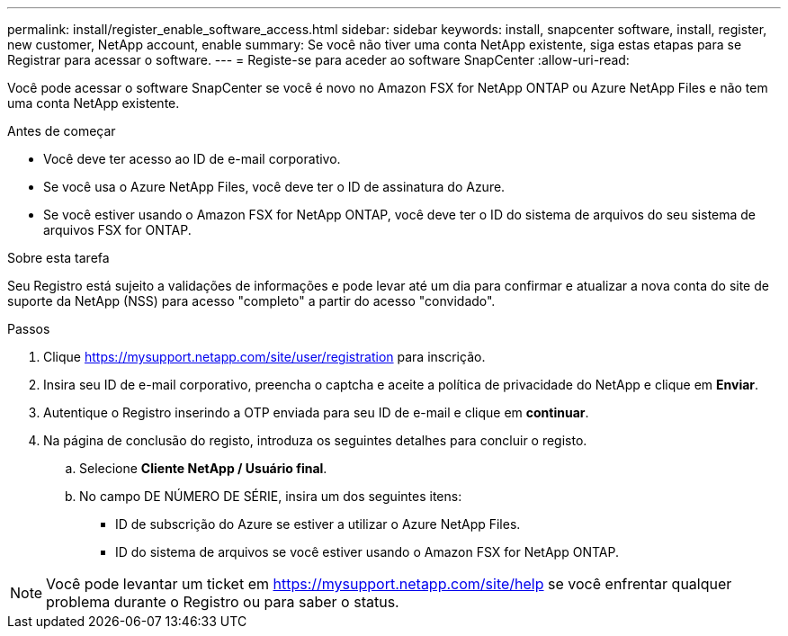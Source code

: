 ---
permalink: install/register_enable_software_access.html 
sidebar: sidebar 
keywords: install, snapcenter software, install, register, new customer, NetApp account, enable 
summary: Se você não tiver uma conta NetApp existente, siga estas etapas para se Registrar para acessar o software. 
---
= Registe-se para aceder ao software SnapCenter
:allow-uri-read: 


[role="lead"]
Você pode acessar o software SnapCenter se você é novo no Amazon FSX for NetApp ONTAP ou Azure NetApp Files e não tem uma conta NetApp existente.

.Antes de começar
* Você deve ter acesso ao ID de e-mail corporativo.
* Se você usa o Azure NetApp Files, você deve ter o ID de assinatura do Azure.
* Se você estiver usando o Amazon FSX for NetApp ONTAP, você deve ter o ID do sistema de arquivos do seu sistema de arquivos FSX for ONTAP.


.Sobre esta tarefa
Seu Registro está sujeito a validações de informações e pode levar até um dia para confirmar e atualizar a nova conta do site de suporte da NetApp (NSS) para acesso "completo" a partir do acesso "convidado".

.Passos
. Clique https://mysupport.netapp.com/site/user/registration[] para inscrição.
. Insira seu ID de e-mail corporativo, preencha o captcha e aceite a política de privacidade do NetApp e clique em *Enviar*.
. Autentique o Registro inserindo a OTP enviada para seu ID de e-mail e clique em *continuar*.
. Na página de conclusão do registo, introduza os seguintes detalhes para concluir o registo.
+
.. Selecione *Cliente NetApp / Usuário final*.
.. No campo DE NÚMERO DE SÉRIE, insira um dos seguintes itens:
+
*** ID de subscrição do Azure se estiver a utilizar o Azure NetApp Files.
*** ID do sistema de arquivos se você estiver usando o Amazon FSX for NetApp ONTAP.







NOTE: Você pode levantar um ticket em https://mysupport.netapp.com/site/help[] se você enfrentar qualquer problema durante o Registro ou para saber o status.
